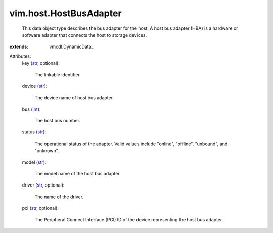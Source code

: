 
vim.host.HostBusAdapter
=======================
  This data object type describes the bus adapter for the host. A host bus adapter (HBA) is a hardware or software adapter that connects the host to storage devices.
:extends: vmodl.DynamicData_

Attributes:
    key (`str <https://docs.python.org/2/library/stdtypes.html>`_, optional):

       The linkable identifier.
    device (`str <https://docs.python.org/2/library/stdtypes.html>`_):

       The device name of host bus adapter.
    bus (`int <https://docs.python.org/2/library/stdtypes.html>`_):

       The host bus number.
    status (`str <https://docs.python.org/2/library/stdtypes.html>`_):

       The operational status of the adapter. Valid values include "online", "offline", "unbound", and "unknown".
    model (`str <https://docs.python.org/2/library/stdtypes.html>`_):

       The model name of the host bus adapter.
    driver (`str <https://docs.python.org/2/library/stdtypes.html>`_, optional):

       The name of the driver.
    pci (`str <https://docs.python.org/2/library/stdtypes.html>`_, optional):

       The Peripheral Connect Interface (PCI) ID of the device representing the host bus adapter.
